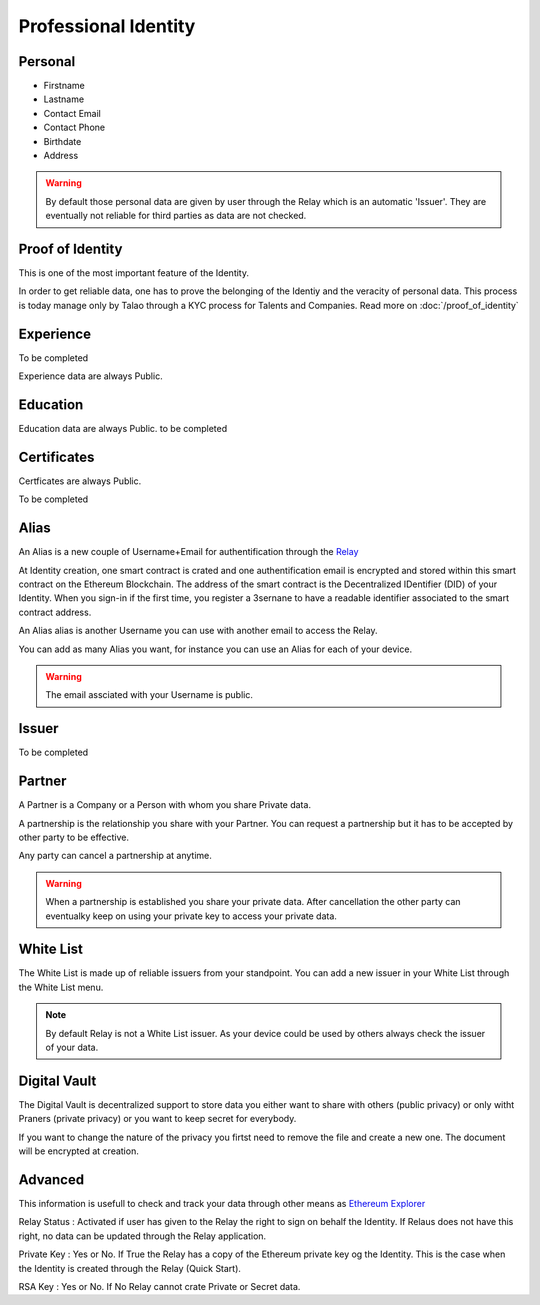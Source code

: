 
Professional Identity
=====================


Personal
--------

- Firstname
- Lastname
- Contact Email
- Contact Phone
- Birthdate
- Address
 
.. warning:: By default those personal data are given by user through the Relay which is an automatic 'Issuer'. They are eventually not reliable for third parties as data are not checked.


Proof of Identity
-----------------

This is one of the most important feature of the Identity.

In order to get reliable data, one has to prove the belonging of the Identiy and the veracity of personal data.
This process is today manage only by Talao through a KYC process for Talents and Companies.
Read more on :doc:`/proof_of_identity`

Experience
----------
To be completed

Experience data are always Public.

Education
---------

Education data are always Public.
to be completed

Certificates
------------

Certficates are always Public.

To be completed

Alias
-----

An Alias is a new couple of Username+Email for authentification through the `Relay <http://talao.co:50000/login/>`_

At Identity creation, one smart contract is crated and one authentification email is encrypted and stored within this smart contract on the Ethereum Blockchain. 
The address of the smart contract is the Decentralized IDentifier (DID) of your Identity. 
When you sign-in if the first time, you register a 3sernane to have a readable identifier associated to the smart contract address.

An Alias alias is another Username you can use with another email to access the Relay.

You can add as many Alias you want, for instance you can use an Alias for each of your device.

.. warning:: The email assciated with your Username is public.


Issuer
------

To be completed

Partner
-------

A Partner is a Company or a Person with whom you share Private data.

A partnership is the relationship you share with your Partner. You can request a partnership but it has to be accepted by other party to be effective.

Any party can cancel a partnership at anytime.

.. warning:: When a partnership is established you share your private data. 
   After cancellation the other party can eventualky keep on using your private key to access your private data. 



White List
----------

The White List is made up of reliable issuers from your standpoint.
You can add a new issuer in your White List through the White List menu. 

.. note:: By default Relay is not a White List issuer. As your device could be used by others always check the issuer of your data.



Digital Vault
-------------

The Digital Vault is decentralized support to store data you either want to share with others (public privacy) or only witht Praners (private privacy) or you want to keep secret for everybody.

If you want to change the nature of the privacy you firtst need to remove the file and create a new one. The document will be encrypted at creation.



Advanced
--------

This information is usefull to check and track your data through other means as `Ethereum Explorer <https://etherscan.io>`_

Relay Status : Activated if user has given to the Relay the right to sign on behalf the Identity. If Relaus does not have this right, no data can be updated through the Relay application.

Private Key : Yes  or No. If True the Relay has a copy of the Ethereum private key og the Identity. This is the case when the Identity is created through the Relay (Quick Start).

RSA Key : Yes or No. If No Relay cannot crate Private or Secret data.
